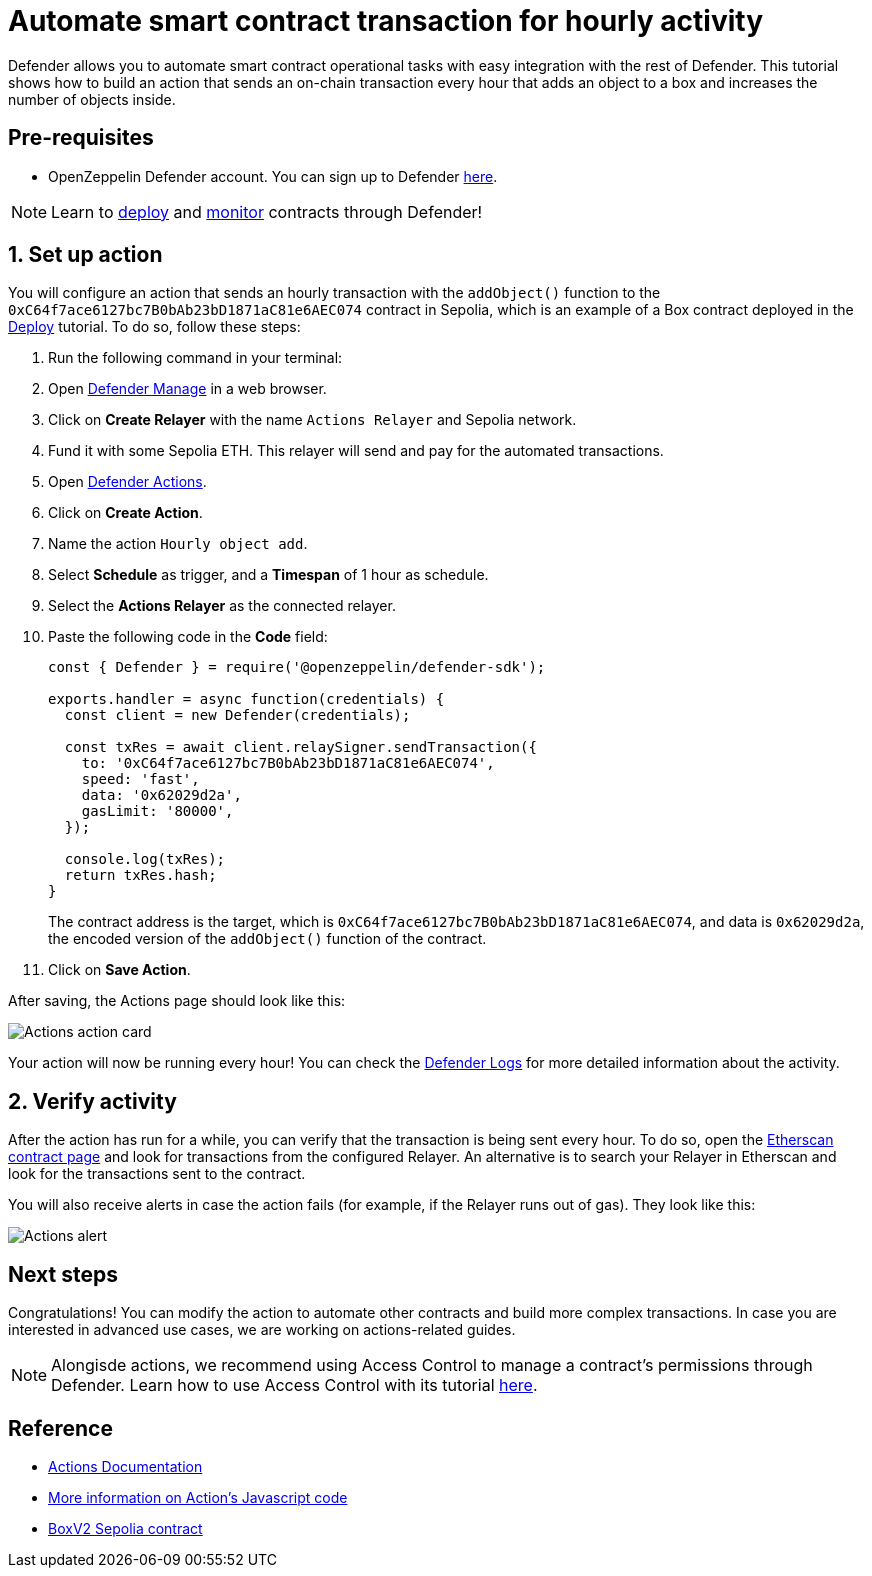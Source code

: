 # Automate smart contract transaction for hourly activity 

Defender allows you to automate smart contract operational tasks with easy integration with the rest of Defender. This tutorial shows how to build an action that sends an on-chain transaction every hour that adds an object to a box and increases the number of objects inside.

[[pre-requisites]]
== Pre-requisites

* OpenZeppelin Defender account. You can sign up to Defender https://defender.openzeppelin.com/v2/?utm_campaign=Defender_2.0_2023&utm_source=Docs#/auth/sign-up[here, window=_blank].

NOTE: Learn to xref::tutorial/deploy.adoc[deploy] and xref::tutorial/monitor.adoc[monitor] contracts through Defender!

[[setup]]
== 1. Set up action

You will configure an action that sends an hourly transaction with the `addObject()` function to the `0xC64f7ace6127bc7B0bAb23bD1871aC81e6AEC074` contract in Sepolia, which is an example of a Box contract deployed in the xref::tutorial/deploy.adoc[Deploy] tutorial. To do so, follow these steps:

. Run the following command in your terminal:
. Open https://defender.openzeppelin.com/v2/#/manage/relayers[Defender Manage, window=_blank] in a web browser.
. Click on *Create Relayer* with the name `Actions Relayer` and Sepolia network.
. Fund it with some Sepolia ETH. This relayer will send and pay for the automated transactions.
. Open https://defender.openzeppelin.com/v2/#/actions[Defender Actions, window=_blank].
. Click on *Create Action*.
. Name the action `Hourly object add`.
. Select *Schedule* as trigger, and a *Timespan* of 1 hour as schedule.
. Select the *Actions Relayer* as the connected relayer.
. Paste the following code in the *Code* field:
+
[source,jsx]
----
const { Defender } = require('@openzeppelin/defender-sdk');

exports.handler = async function(credentials) {
  const client = new Defender(credentials);

  const txRes = await client.relaySigner.sendTransaction({
    to: '0xC64f7ace6127bc7B0bAb23bD1871aC81e6AEC074',
    speed: 'fast',
    data: '0x62029d2a',
    gasLimit: '80000',
  });

  console.log(txRes);
  return txRes.hash;
}
----
The contract address is the target, which is `0xC64f7ace6127bc7B0bAb23bD1871aC81e6AEC074`, and data is `0x62029d2a`, the encoded version of the `addObject()` function of the contract.
+
. Click on *Save Action*.

After saving, the Actions page should look like this:

image::tutorial-actions-action.png[Actions action card]

Your action will now be running every hour! You can check the https://defender.openzeppelin.com/v2/#/logs[Defender Logs, window=_blank] for more detailed information about the activity.

[[verify]]
== 2. Verify activity

After the action has run for a while, you can verify that the transaction is being sent every hour. To do so, open the https://sepolia.etherscan.io/address/0xC64f7ace6127bc7B0bAb23bD1871aC81e6AEC074[Etherscan contract page, window=_blank] and look for transactions from the configured Relayer. An alternative is to search your Relayer in Etherscan and look for the transactions sent to the contract.

You will also receive alerts in case the action fails (for example, if the Relayer runs out of gas). They look like this:

image::tutorial-actions-alert.png[Actions alert]

[[next-steps]]
== Next steps

Congratulations! You can modify the action to automate other contracts and build more complex transactions. In case you are interested in advanced use cases, we are working on actions-related guides.

NOTE: Alongisde actions, we recommend using Access Control to manage a contract's permissions through Defender. Learn how to use Access Control with its tutorial xref::tutorial/access-control.adoc[here].

[[reference]]
== Reference

* xref::module/actions.adoc[Actions Documentation]
* xref::module/actions.adoc#defining-code[More information on Action's Javascript code]
* https://sepolia.etherscan.io/address/0xC64f7ace6127bc7B0bAb23bD1871aC81e6AEC074[BoxV2 Sepolia contract, window=_blank]
